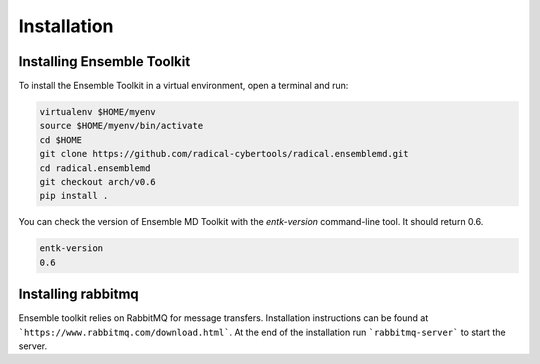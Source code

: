 .. _installation:

************
Installation
************

Installing Ensemble Toolkit
===========================

To install the Ensemble Toolkit in a virtual environment, open a terminal and run:

.. code-block:: bash

        virtualenv $HOME/myenv
        source $HOME/myenv/bin/activate
        cd $HOME
        git clone https://github.com/radical-cybertools/radical.ensemblemd.git
        cd radical.ensemblemd
        git checkout arch/v0.6
        pip install .

You can check the version of Ensemble MD Toolkit with the `entk-version` command-line tool. It should return 0.6.

.. code-block:: bash

        entk-version
        0.6


Installing rabbitmq
===================

Ensemble toolkit relies on RabbitMQ for message transfers. Installation 
instructions can be found at ```https://www.rabbitmq.com/download.html```. At 
the end of the installation run ```rabbitmq-server``` to start the server.

